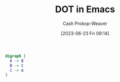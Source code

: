:PROPERTIES:
:ID:       83f20553-5f34-46d6-b260-decfd8b51e99
:LAST_MODIFIED: [2023-09-05 Tue 20:18]
:END:
#+title: DOT in Emacs
#+hugo_custom_front_matter: :slug "83f20553-5f34-46d6-b260-decfd8b51e99"
#+author: Cash Prokop-Weaver
#+date: [2023-06-23 Fri 09:14]
#+filetags: :concept:

#+begin_src dot :file dot-example.png :cmdline -Kdot -Tpng
digraph {
  A -> B
  B -> C
  C -> A
}
#+end_src

#+RESULTS:
[[file:dot-example.png]]

* Flashcards :noexport:
